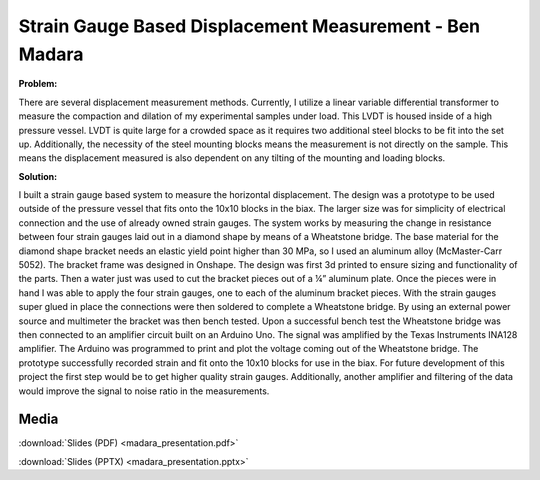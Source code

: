 .. _madara_ben_2016:

Strain Gauge Based Displacement Measurement - Ben Madara
========================================================

**Problem:**

There are several displacement measurement methods. Currently, I utilize
a linear variable differential transformer to measure the compaction and
dilation of my experimental samples under load. This LVDT is housed
inside of a high pressure vessel. LVDT is quite large for a crowded
space as it requires two additional steel blocks to be fit into the set
up. Additionally, the necessity of the steel mounting blocks means the
measurement is not directly on the sample. This means the displacement
measured is also dependent on any tilting of the mounting and loading
blocks.

**Solution:**

I built a strain gauge based system to measure the horizontal
displacement. The design was a prototype to be used outside of the
pressure vessel that fits onto the 10x10 blocks in the biax. The larger
size was for simplicity of electrical connection and the use of already
owned strain gauges. The system works by measuring the change in
resistance between four strain gauges laid out in a diamond shape by
means of a Wheatstone bridge. The base material for the diamond shape
bracket needs an elastic yield point higher than 30 MPa, so I used an
aluminum alloy (McMaster-Carr 5052). The bracket frame was designed in
Onshape. The design was first 3d printed to ensure sizing and
functionality of the parts. Then a water just was used to cut the
bracket pieces out of a ¼” aluminum plate. Once the pieces were in hand
I was able to apply the four strain gauges, one to each of the aluminum
bracket pieces. With the strain gauges super glued in place the
connections were then soldered to complete a Wheatstone bridge. By using
an external power source and multimeter the bracket was then bench
tested. Upon a successful bench test the Wheatstone bridge was then
connected to an amplifier circuit built on an Arduino Uno. The signal
was amplified by the Texas Instruments INA128 amplifier. The Arduino was
programmed to print and plot the voltage coming out of the Wheatstone
bridge. The prototype successfully recorded strain and fit onto the
10x10 blocks for use in the biax. For future development of this project
the first step would be to get higher quality strain gauges.
Additionally, another amplifier and filtering of the data would improve
the signal to noise ratio in the measurements.

Media
-----
:download:`Slides (PDF) <madara_presentation.pdf>`

:download:`Slides (PPTX) <madara_presentation.pptx>`

.. raw:: html

  <div style="margin-top:10px;">
  <iframe width="560" height="315" src="https://www.youtube.com/embed/694oz7dl5MQ" frameborder="0" allowfullscreen>
  </iframe>
  </div>
